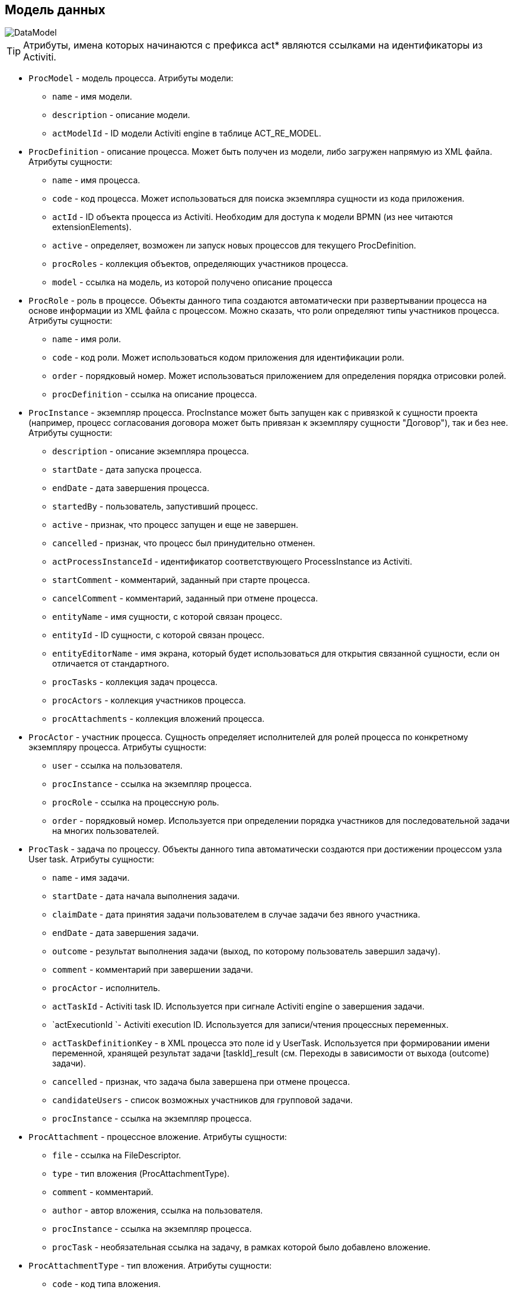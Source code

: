 [[datamodel]]
== Модель данных

image::DataModel.png[align="center"]

[TIP]
====
Атрибуты, имена которых начинаются с префикса act* являются ссылками на идентификаторы из Activiti.
====

[[ProcModel]]
* `ProcModel` - модель процесса. Атрибуты модели:
**  `name` - имя модели.
**  `description` - описание модели.
**  `actModelId` - ID модели Activiti engine в таблице ACT_RE_MODEL.

[[ProcDefinition]]
* `ProcDefinition` - описание процесса. Может быть получен из модели, либо загружен напрямую из XML файла. Атрибуты сущности:
** `name` - имя процесса.
** `code` - код процесса. Может использоваться для поиска экземпляра сущности из кода приложения.
** `actId` - ID объекта процесса из Activiti. Необходим для доступа к модели BPMN (из нее читаются extensionElements).
** `active` - определяет, возможен ли запуск новых процессов для текущего ProcDefinition.
** `procRoles` - коллекция объектов, определяющих участников процесса.
** `model` - ссылка на модель, из которой получено описание процесса

[[ProcRole]]
* `ProcRole` - роль в процессе. Объекты данного типа создаются автоматически при развертывании процесса на основе информации из XML файла с процессом. Можно сказать, что роли определяют типы участников процесса. Атрибуты сущности:
** `name` - имя роли.
** `code` - код роли. Может использоваться кодом приложения для идентификации роли.
** `order` - порядковый номер. Может использоваться приложением для определения порядка отрисовки ролей.
** `procDefinition` - ссылка на описание процесса.

[[ProcInstance]]
* `ProcInstance` - экземпляр процесса. ProcInstance может быть запущен как с привязкой к сущности проекта (например, процесс согласования договора может быть привязан к экземпляру сущности "Договор"), так и без нее.  Атрибуты сущности:
** `description` - описание экземпляра процесса.
** `startDate` - дата запуска процесса.
** `endDate` - дата завершения процесса.
** `startedBy` - пользователь, запустивший процесс.
** `active` - признак, что процесс запущен и еще не завершен.
** `cancelled` - признак, что процесс был принудительно отменен.
** `actProcessInstanceId` - идентификатор соответствующего ProcessInstance из Activiti.
** `startComment` - комментарий, заданный при старте процесса.
** `cancelComment` - комментарий, заданный при отмене процесса.
** `entityName` - имя сущности, с которой связан процесс.
** `entityId` - ID сущности, с которой связан процесс.
** `entityEditorName` - имя экрана, который будет использоваться для открытия связанной сущности, если он отличается от стандартного.
** `procTasks` - коллекция задач процесса.
** `procActors` - коллекция участников процесса.
** `procAttachments` - коллекция вложений процесса.

[[ProcActor]]
* `ProcActor` - участник процесса. Сущность определяет исполнителей для ролей процесса по конкретному экземпляру процесса.  Атрибуты сущности:
** `user` - ссылка на пользователя.
** `procInstance` - ссылка на экземпляр процесса.
** `procRole` - ссылка на процессную роль.
** `order` - порядковый номер. Используется при определении порядка участников для последовательной задачи на многих пользователей.

[[ProcTask]]
* `ProcTask` - задача по процессу. Объекты данного типа автоматически создаются при достижении процессом узла User task. Атрибуты сущности:
** `name` - имя задачи.
** `startDate` - дата начала выполнения задачи.
** `claimDate` - дата принятия задачи пользователем в случае задачи без явного участника.
** `endDate` - дата завершения задачи.
** `outcome` - результат выполнения задачи (выход, по которому пользователь завершил задачу).
** `comment` - комментарий при завершении задачи.
** `procActor` - исполнитель.
** `actTaskId` - Activiti task ID. Используется при сигнале Activiti engine о завершения задачи.
** `actExecutionId `- Activiti execution ID. Используется для записи/чтения процессных переменных.
** `actTaskDefinitionKey` - в XML процесса это поле id у UserTask. Используется при формировании имени переменной, хранящей результат задачи [taskId]_result (см. Переходы в зависимости от выхода (outcome) задачи).
** `cancelled` - признак, что задача была завершена при отмене процесса.
** `candidateUsers` - список возможных участников для групповой задачи.
** `procInstance` - ссылка на экземпляр процесса.

[[ProcAttachment]]
* `ProcAttachment` - процессное вложение. Атрибуты сущности:
** `file` - ссылка на FileDescriptor.
** `type` - тип вложения (ProcAttachmentType).
** `comment` - комментарий.
** `author` - автор вложения, ссылка на пользователя.
** `procInstance` - ссылка на экземпляр процесса.
** `procTask` - необязательная ссылка на задачу, в рамках которой было добавлено вложение.
* `ProcAttachmentType` - тип вложения. Атрибуты сущности:
** `code` - код типа вложения.
** `name` - имя типа вложения.